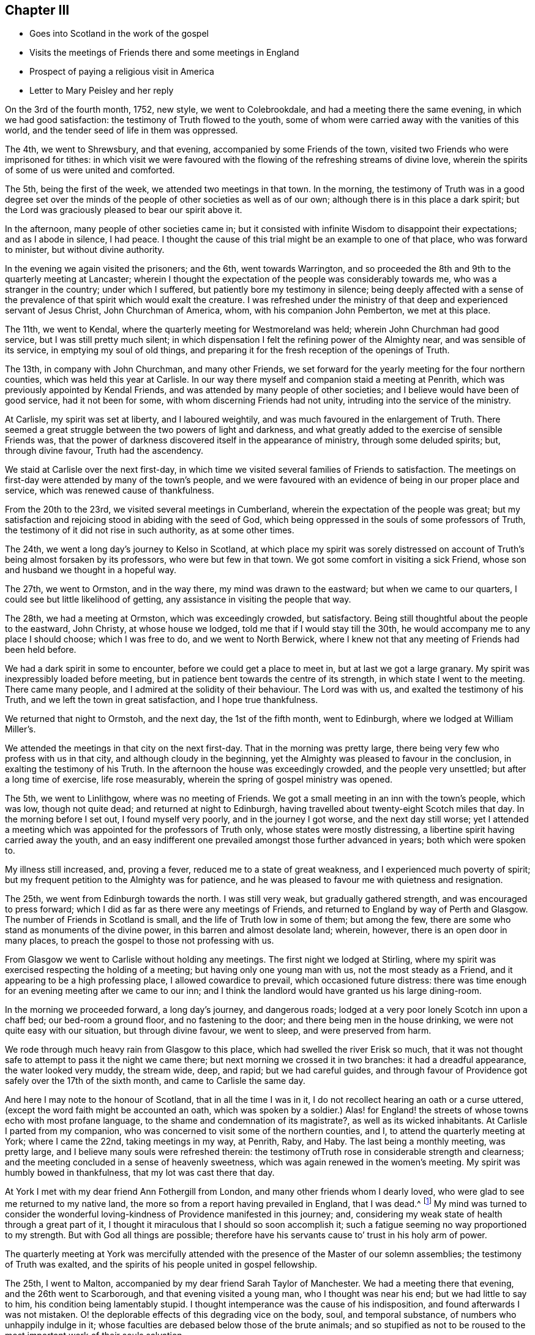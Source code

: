 == Chapter III

[.chapter-synopsis]
* Goes into Scotland in the work of the gospel
* Visits the meetings of Friends there and some meetings in England
* Prospect of paying a religious visit in America
* Letter to Mary Peisley and her reply

On the 3rd of the fourth month, 1752, new style, we went to Colebrookdale,
and had a meeting there the same evening, in which we had good satisfaction:
the testimony of Truth flowed to the youth,
some of whom were carried away with the vanities of this world,
and the tender seed of life in them was oppressed.

The 4th, we went to Shrewsbury, and that evening,
accompanied by some Friends of the town,
visited two Friends who were imprisoned for tithes:
in which visit we were favoured with the flowing
of the refreshing streams of divine love,
wherein the spirits of some of us were united and comforted.

The 5th, being the first of the week, we attended two meetings in that town.
In the morning,
the testimony of Truth was in a good degree set over the minds
of the people of other societies as well as of our own;
although there is in this place a dark spirit;
but the Lord was graciously pleased to bear our spirit above it.

In the afternoon, many people of other societies came in;
but it consisted with infinite Wisdom to disappoint their expectations;
and as I abode in silence, I had peace.
I thought the cause of this trial might be an example to one of that place,
who was forward to minister, but without divine authority.

In the evening we again visited the prisoners; and the 6th, went towards Warrington,
and so proceeded the 8th and 9th to the quarterly meeting at Lancaster;
wherein I thought the expectation of the people was considerably towards me,
who was a stranger in the country; under which I suffered,
but patiently bore my testimony in silence;
being deeply affected with a sense of the prevalence of
that spirit which would exalt the creature.
I was refreshed under the ministry of that deep and experienced servant of Jesus Christ,
John Churchman of America, whom, with his companion John Pemberton, we met at this place.

The 11th, we went to Kendal, where the quarterly meeting for Westmoreland was held;
wherein John Churchman had good service, but I was still pretty much silent;
in which dispensation I felt the refining power of the Almighty near,
and was sensible of its service, in emptying my soul of old things,
and preparing it for the fresh reception of the openings of Truth.

The 13th, in company with John Churchman, and many other Friends,
we set forward for the yearly meeting for the four northern counties,
which was held this year at Carlisle.
In our way there myself and companion staid a meeting at Penrith,
which was previously appointed by Kendal Friends,
and was attended by many people of other societies;
and I believe would have been of good service, had it not been for some,
with whom discerning Friends had not unity, intruding into the service of the ministry.

At Carlisle, my spirit was set at liberty, and I laboured weightily,
and was much favoured in the enlargement of Truth.
There seemed a great struggle between the two powers of light and darkness,
and what greatly added to the exercise of sensible Friends was,
that the power of darkness discovered itself in the appearance of ministry,
through some deluded spirits; but, through divine favour, Truth had the ascendency.

We staid at Carlisle over the next first-day,
in which time we visited several families of Friends to satisfaction.
The meetings on first-day were attended by many of the town`'s people,
and we were favoured with an evidence of being in our proper place and service,
which was renewed cause of thankfulness.

From the 20th to the 23rd, we visited several meetings in Cumberland,
wherein the expectation of the people was great;
but my satisfaction and rejoicing stood in abiding with the seed of God,
which being oppressed in the souls of some professors of Truth,
the testimony of it did not rise in such authority, as at some other times.

The 24th, we went a long day`'s journey to Kelso in Scotland,
at which place my spirit was sorely distressed on account of
Truth`'s being almost forsaken by its professors,
who were but few in that town.
We got some comfort in visiting a sick Friend,
whose son and husband we thought in a hopeful way.

The 27th, we went to Ormston, and in the way there, my mind was drawn to the eastward;
but when we came to our quarters, I could see but little likelihood of getting,
any assistance in visiting the people that way.

The 28th, we had a meeting at Ormston, which was exceedingly crowded, but satisfactory.
Being still thoughtful about the people to the eastward, John Christy,
at whose house we lodged, told me that if I would stay till the 30th,
he would accompany me to any place I should choose; which I was free to do,
and we went to North Berwick,
where I knew not that any meeting of Friends had been held before.

We had a dark spirit in some to encounter, before we could get a place to meet in,
but at last we got a large granary.
My spirit was inexpressibly loaded before meeting,
but in patience bent towards the centre of its strength,
in which state I went to the meeting.
There came many people, and I admired at the solidity of their behaviour.
The Lord was with us, and exalted the testimony of his Truth,
and we left the town in great satisfaction, and I hope true thankfulness.

We returned that night to Ormstoh, and the next day, the 1st of the fifth month,
went to Edinburgh, where we lodged at William Miller`'s.

We attended the meetings in that city on the next first-day.
That in the morning was pretty large,
there being very few who profess with us in that city,
and although cloudy in the beginning,
yet the Almighty was pleased to favour in the conclusion,
in exalting the testimony of his Truth.
In the afternoon the house was exceedingly crowded, and the people very unsettled;
but after a long time of exercise, life rose measurably,
wherein the spring of gospel ministry was opened.

The 5th, we went to Linlithgow, where was no meeting of Friends.
We got a small meeting in an inn with the town`'s people, which was low,
though not quite dead; and returned at night to Edinburgh,
having travelled about twenty-eight Scotch miles that day.
In the morning before I set out, I found myself very poorly,
and in the journey I got worse, and the next day still worse;
yet I attended a meeting which was appointed for the professors of Truth only,
whose states were mostly distressing, a libertine spirit having carried away the youth,
and an easy indifferent one prevailed amongst those further advanced in years;
both which were spoken to.

My illness still increased, and, proving a fever,
reduced me to a state of great weakness, and I experienced much poverty of spirit;
but my frequent petition to the Almighty was for patience,
and he was pleased to favour me with quietness and resignation.

The 25th, we went from Edinburgh towards the north.
I was still very weak, but gradually gathered strength,
and was encouraged to press forward;
which I did as far as there were any meetings of Friends,
and returned to England by way of Perth and Glasgow.
The number of Friends in Scotland is small, and the life of Truth low in some of them;
but among the few, there are some who stand as monuments of the divine power,
in this barren and almost desolate land; wherein, however,
there is an open door in many places,
to preach the gospel to those not professing with us.

From Glasgow we went to Carlisle without holding any meetings.
The first night we lodged at Stirling,
where my spirit was exercised respecting the holding of a meeting;
but having only one young man with us, not the most steady as a Friend,
and it appearing to be a high professing place, I allowed cowardice to prevail,
which occasioned future distress:
there was time enough for an evening meeting after we came to our inn;
and I think the landlord would have granted us his large dining-room.

In the morning we proceeded forward, a long day`'s journey, and dangerous roads;
lodged at a very poor lonely Scotch inn upon a chaff bed; our bed-room a ground floor,
and no fastening to the door; and there being men in the house drinking,
we were not quite easy with our situation, but through divine favour, we went to sleep,
and were preserved from harm.

We rode through much heavy rain from Glasgow to this place,
which had swelled the river Erisk so much,
that it was not thought safe to attempt to pass it the night we came there;
but next morning we crossed it in two branches: it had a dreadful appearance,
the water looked very muddy, the stream wide, deep, and rapid; but we had careful guides,
and through favour of Providence got safely over the 17th of the sixth month,
and came to Carlisle the same day.

And here I may note to the honour of Scotland, that in all the time I was in it,
I do not recollect hearing an oath or a curse uttered,
(except the word faith might be accounted an oath,
which was spoken by a soldier.) Alas! for England! the
streets of whose towns echo with most profane language,
to the shame and condemnation of its magistrate?, as well as its wicked inhabitants.
At Carlisle I parted from my companion,
who was concerned to visit some of the northern counties, and I,
to attend the quarterly meeting at York; where I came the 22nd,
taking meetings in my way, at Penrith, Raby, and Haby.
The last being a monthly meeting, was pretty large,
and I believe many souls were refreshed therein:
the testimony ofTruth rose in considerable strength and clearness;
and the meeting concluded in a sense of heavenly sweetness,
which was again renewed in the women`'s meeting.
My spirit was humbly bowed in thankfulness, that my lot was cast there that day.

At York I met with my dear friend Ann Fothergill from London,
and many other friends whom I dearly loved,
who were glad to see me returned to my native land,
the more so from a report having prevailed in England, that I was dead.^
footnote:[I think it worthy noting, that Samuel Fothergill,
being at London yearly-meeting, when this report was current,
on a Friend`'s bringing him a supposed confirmation of the truth of it, paused awhile,
and bid her tell the person who informed her, from him,
"`She is not dead;`" which was soon confirmed by an account from Scotland.]
My mind was turned to consider the wonderful
loving-kindness of Providence manifested in this journey;
and,
considering my weak state of health through a great part of it,
I thought it miraculous that I should so soon accomplish it;
such a fatigue seeming no way proportioned to my strength.
But with God all things are possible;
therefore have his servants cause to`' trust in his holy arm of power.

The quarterly meeting at York was mercifully attended with the
presence of the Master of our solemn assemblies;
the testimony of Truth was exalted,
and the spirits of his people united in gospel fellowship.

The 25th, I went to Malton, accompanied by my dear friend Sarah Taylor of Manchester.
We had a meeting there that evening, and the 26th went to Scarborough,
and that evening visited a young man, who I thought was near his end;
but we had little to say to him, his condition being lamentably stupid.
I thought intemperance was the cause of his indisposition,
and found afterwards I was not mistaken.
O! the deplorable effects of this degrading vice on the body, soul,
and temporal substance, of numbers who unhappily indulge in it;
whose faculties are debased below those of the brute animals;
and so stupified as not to be roused to the most important work of their souls salvation.

It lays men open to every temptation,
and reduces many from opulent circumstances to extreme poverty.
It is destructive of every delicate social enjoyment; it often emaciates the body,
deprives the soul of its highest good, the divine Presence, while in time;
and if continued to the end of it,
finally excludes it from Christ`'s pure kingdom of everlasting bliss.
Alas! that men should indulge in it to their shame.

Solomon says truly, "`Wine is a mocker, strong drink is raging,
and whosoever is deceived thereby is not wise;`" again,
"`Who has woe? who has sorrow? who has contentions? who has babbling? who has
wounds without cause? who has redness of eyes? They that tarry long at the wine,
that go to seek mixed wine.
Look not you upon the wine when it is red, when it gives his colour in the cup,
when it moves itself aright.
At the last it bites like a serpent, and stings like an adder.`"^
footnote:[Prov. 20:1; Prov. 23:29-32]

The 27th, being first-day, we attended the meetings.
In the morning, we were much favoured with the evidence of Truth in our service:
several were there not of our Society who behaved well,
and I believe went away satisfied.
My concern was to show them the difference between true and false faith,
and the tendency of each; with some other truths,
which immediately opened in my understanding.
In the afternoon, the meeting was large,
but the Lord saw fit to disappoint the expectations of the people,
and manifest both to them and us, that without him we can do nothing in his service;
for neither of us had a word to say to them but I was concerned in supplication,
and was abundantly rewarded, in submitting quietly to this dispensation of divine Wisdom.
In the evening, we visited two Friends who could not attend meetings,
by reason of age or indisposition; and next morning,
another Friend in a very low state of mind, with whom we had a good opportunity,
and left him better than we found him;
and I afterwards heard that from that time he was restored.
That afternoon we departed in peace from Scarborough, and returned to Malton, so to York,
Leeds, Rawden, Bradford, and Halifax;
in all which places I met with a share of exercises, and, I thought,
was mostly very low in the ministry;
but had the consolation to believe that what I stammered out,
was suited to the states of the people which is a proof of true ministry.

The 7th of the seventh month, we came to Manchester, where I left Sarah Taylor; the 10th,
I went to Warrington, and had a meeting there that evening,
wherein I was silent as to testimony.

The 11th, I went to Liverpool; in my way stopped to take some refreshment at Prescot,
and found my mind exercised for the people of that town,
wherein there was no meeting of Friends; but went on for Liverpool,
and next day was at two meetings there, and visited a Friend in distress,
in all which I had good satisfaction.

In the evening, finding a concern for Prescot still to remain, I proposed to Friends,
having a meeting there the next morning, in my way to Warrington; which,
though some difficulty was started, was accomplished, and a blessed opportunity it was;
the Lord`'s power being largely revealed, and the people behaving solidly,
although I suppose,
a meeting of Friends had not been held in the town for very many years.
In the evening, I had a meeting in Warrington.

The 14th, I went to Morley,
my dear friend Samuel Fothergill and several other Friends accompanying me,
and several others meeting us from Manchester: and the Lord, in his wonderful mercy,
was pleased to open the fresh spring of his love,
and favour us with a sweet opportunity together therein:
in a thankful sense whereof we parted from each other
and I came by way of Stafford and Atherston,
home the 20th, where I was gladly received by my dear and worthy mother, etc.
After some little time of settlement,
my mind was directed to take a view of my late journey,
in the course whereof I discovered the wonderful
lovingkindness of God largely manifested;
but was for a time much distressed on account of not having had a meeting at Stirling,
as before hinted:
under which distress my soul ardently desired that for
the future I might be careful to discharge my duty;
for I found it a heavy burden not to be clear from the blood of the people.

In a few weeks after my return from this journey
I went to our quarterly meeting at Shipston;
which was eminently favoured with the presence of the Most High,
In the fall of the year I was obliged to accompany my sister to Bath,
for the benefit of her health;
in which city I was the most affectingly dipped into a state of poverty,
that ever I had known myself to be, which, being joined to great weakness of body,
was hard to bear, yet I believe not without its peculiar service.

I visited Bristol meeting twice in this journey,
where I was made to taste of the poverty and weakness which appear in many there,
through unfaithfulness.
It was indeed a time of mourning to the servants of the Lord,
while those who were the cause of it required of them a song;
but they were constrained for the most part to bear their burdens in solemn silence.

At Bath I suffered much under a libertine spirit,
which was very apparent both amongst those who professed Truth, and others in that place.
I had several testimonies of close reproof to bear to Friends,
and some pretty open service with strangers in town,
and upon the whole had cause of thankfulness administered;
the Lord rewarding my faithfulness and sufferings with peace in the end;
and I returned home in a much better state of health than I left it;
the use of the waters having been of service to me, though of little to my sister.
But now another trial of faith came upon me,
which was the near approach of a visit to Friends in America,
which had appeared in prospect for about a year;
with an apprehension that I must go with my dear friend Mary Peisley,
who I believed was preparing for that service:
yet I never gave her any hint of accompanying her,
being desirous that if it must be my lot,
it might be evidently pointed by the finger of Providence.

On my return home I received a letter from her, wherein she desired to be informed,
whether I knew of any woman Friend going to America from England,
and hinted her concern for that quarter of the world.
This stuck closely to my mind, yet I kept it to myself for several weeks,
and then communicated it to my dear mother, who heard it with a becoming resignation,
telling me it was not entirely unexpected to her.

And although it was exceedingly hard, to the natural part in her,
thus to part with me in her declining years;
especially as she so tenderly loved me as a child, as well as in the Truth;
she freely gave me up to the divine requiring,
earnestly desiring that the Lord might be my director and preserver.

Upon this I wrote to my dear friend Mary Peisley.
Some extracts of my letter to her, with her answer, follow.

[.letter-heading]
Catherine Payton to Mary Peisley

[.salutation]
My Dear Friend,

It is not because I forgot your
affectionate request of hearing from me soon,
that I have so long postponed a reply to your last acceptable favour;
but when it came here I was from home,
as I hope you are already advised by a few lines I wrote from Bath,
and the sequel of this will discover my reason
for not writing you immediately on my return.

With pleasure I observed that your health was better than heretofore,
and hope the blessing is still continued, so that by the assistance of heavenly goodness,
you have been and still may be capable to perform the duty required,
with a degree of ease and cheerfulness,
to which a good share of health greatly contributes;
although it must be confessed with humble gratitude,
that the Lord is to his servants strength in weakness of body as well as mind.

What we have seen of the exaltation of his arm of power in this respect,
may encourage us to perseverance, and a steady dependency thereon;
and silence the voice of nature,
which sometimes insinuates that we are not able to perform what is required;
for we have good cause to believe nothing is impossible with Him who has called us; but,
through his power communicated, we may perfectly perform his will.
And suppose our race to be attended with weakness, pain, anxious concern,
travail of soul, and inconvenience to the body;
can it ever equal the incomparable sufferings of the Captain of our salvation? Oh!
how does the consideration of the tribulated path he invariably trod,
stifle the pleadings for ease and pleasure?
For, shall we who dare to aspire to no higher title than servants,
expect to be better accommodated than was our Lord? Shall,
we supinely settle in the outward possessions afforded us,
when he laboriously trod the wine-press alone,
and that for our sakes? He was destitute of a place of residence,
and had not where to lay his head, though Lord of all;
and although he could limit the power of Satan, yes, totally bind him,
yet permitted the contradiction of sinners against himself,
as well as a series of deep temptations.
Let us be united to the sufferings infinite Wisdom allots,
remembering the blessing dropped on such as endure afflictions.

I know to whom I am writing,
and believe that you are much farther advanced than
myself in this glorious resignation to the divine will;
but thus much I may say, that, as I have seen, in a degree,
into this happy state of constant devotion,
I ardently desire to be made a partaker therein.

I rejoice to find that unity and sympathy of spirit,
which so remarkably attended us when present, subsist now absent;
and thought riiy wish in my last was answered in the sense you had of my state.
Oh! may we both be preserved near to the Fountain of life,
and then we must be near each other in the fellowship of the gospel,
which distance of space cannot hinder, nor time efface;
but it will centre with our spirits in that
unchangeable state of felicity we humbly hope for.

I now come to answer your last request, which will show the cause of my silence, that is:
Whether I knew of any woman Friend who was going from England to America.
I told you I had a hint of +++_______+++'`s inclination, the same I had of +++_______+++,
but know not that either is more than supposition,
for I do not hear that either are preparing to set forward,
and have heard of no one else.

But my dear friend,
I am almost at a loss to find terms to express the
laborious thought which has possessed my soul;
for it seems to me; that Providence designs I should accompany you; unto which,
if way may be made for me, and an unquestionable evidence given that it is right,
I am at last resigned; although it be but to be a servant of servants;
but He only knows who discovers the inward struggle between flesh and spirit,
with what reluctance I shall, if it must be so, part from my dear relations,
especially my dear and honoured mother, to whom I have communicated the painful thought.
She heard it with becoming resignation,
being determined to give me up to the divine requiring;
only desires to be convinced it is such, which I hope is but an allowable request.
I have waited to have the thing a little settled on her mind,
and she yesterday gave me leave to inform you of it.

And now my dear friend, I entreat you to weigh it well,
and as disinterestedly as possible,
and give me your thoughts thereupon with all the freedom which
our friendship and the nature of the case require,
not concealing one doubt; for I am exceedingly afraid of being deceived,
and would willingly be convinced,
if this appearance is but for the proving of my submission.
But however it may be, I find peace in standing resigned,
and trust my good Master will rightly conduct me.

Notwithstanding what I have before said,
if any companion offers with whom you have freedom to join, pursue your journey,
and leave me to Providence, who, I believe will take care of me.

[.signed-section-signature]
Catherine Payton

[.blurb]
=== Some extracts of Mary Peisley`'s letter to Catherine Phillips, in answer to the foregoing.

[.salutation]
My Dearly Beloved in the Lord,

This goes with the salutation of my best love,
and may inform you,
that I received your two very acceptable favours of the tenth and twelfth month.
The last came first to hand, for I did not get that from Bath till last week;
yet was it very acceptable to me,
and a stronger confirmation of what you mentions
in the latter part of your last being right,
if my concern is so.
For the baptism you there describes as into a cloud of darkness,
bears a just resemblance to what my spirit passed through,
before I had a distinct discerning of the near
approach of the journey which is now before me:
and agrees with the experience of that great instrument John Churchman,
as he wrote to me before he had any knowledge of my concern,
but what he received by sympathy; which was some strength to me,
and what I greatly desired.
Your last came to hand about two weeks after its date,
which I should have answered sooner, but that I waited for his answer,
being willing to comply with your request^
footnote:[That part of my letter to Mary Peisley I
omitted to transcribe in the before-written abstract.]
in consulting him, which I had not done before:
and notwithstanding his writing as he did; his reply was,
"`That he had thoughts of my being under such an exercise,
and therefore my letter was not surprising to him; but that he had little to say to it,
well knowing that it is safe for us all to attend to that divine instruction
which can alone make truly knowing in our least acceptable services at home,
as well as the most weighty we may be called to
abroad;`" but what he did say was very edifying,
and although the concurrence of such as he is what we must naturally desire;
yet to our own Master we must stand or fall.

I find it a great trial to my poor father to part with me,
but the thoughts of your going with me has made it much easier to him;
and for my part I may acknowledge it as a favour, neither looked for, nor expected;
it being like forbidden me to take any thought about a companion,
as well indeed it might, when my kind, good Master was providing so agreeably for me.
To my kind and good Master I owe first and chief my hearty thanks,
for all the benefits received from secondary causes.

But you may remember, my dear,
though I wrote to you to know if any Friend from your nation was likely to go,
it was not by way of querying for a companion; but it springs in my heart to say,
"`You are the woman,`" and I really believe the thing is of the Lord;
and as we abide in his counsel, I firmly hope that he will bless us together,
and make his work to prosper in our hands, if our eye be but single to his glory,
seeking, hoping, nor desiring, anything but the advancement thereof:
and I can assure you my dear friend,
notwithstanding the love I have for you in the Truth,
and the affection which I bear to your person,
with the likeness of souls I had discovered; yet,
did I feel any obstruction or doubt in my mind of the thing`'s being right,
I dare not conceal it from you, nor take one step knowingly,
out of the light and counsel of Truth, in so important an affair.
It is just with me to say,
"`Tempt not the Lord your God,`" in seeking more strong and
convincing manifestations than he may see fit to give you:
but be willing to go in faith, leaning on your staff; for I must tell you,
I think I have brought sufferings on myself for so doing; for,
since the time that it was clearly manifested unto me as a duty,
till within these few weeks, I have been peaceably resigned;
in which state was favoured with great tranquillity of soul,
which made me look on the difficulties and dangers of the journey, with such eyes,
that I began to fear that I had a will to go, and set my face against it,
till I had a further manifestation of its being right.

And here nature began to please itself with many pleasing prospects in my stay;
and the enemy was at hand to suggest that the former
manifestation was but to try my love and obedience;
and here I lost faith,
and without it could no more think of going than of removing mountains.
Thus did the enemy work as in a mystery,
till my spirit was brought into such darkness and distress,
as is better felt than expressed.

I am now again, by the mercy of God, and by that faith which is his gift,
fully resigned without any further manifestation;
than in looking that way wherein I see a little light, peace and comfort to my poor soul;
arid in turning any other, fear, pain, and darkness, meet me.

Thus, my friend,
have I given you a short but true account of the dealings of the Lord with my soul;
which has been the cause of my silence till this day,
for the forepart of this letter was written more than three weeks ago,
but could not find strength to finish it till now;
yet in all that trying season had no doubt of your concern being right.
Ah! what states and dispensations must we pass through,
who are fitting to speak of the Lord`'s wonders which are seen in the deeps!
If it be my lot to go, the way which now seems pointed to me is,
to spend some time in Dublin:
to go from there with Friends to the yearly meeting at London; and,
when clear of that city, to take shipping from there:
this I hope will be acceptable to you,
but if you have any call to Ireland before you goes, let not this prevent you.

[.signed-section-signature]
Mary Peisley

After the receipt of this letter I continued to make preparation for the journey,
my way being open both in the minds of my relations and friends;
though it was a trial to both to part with me.
